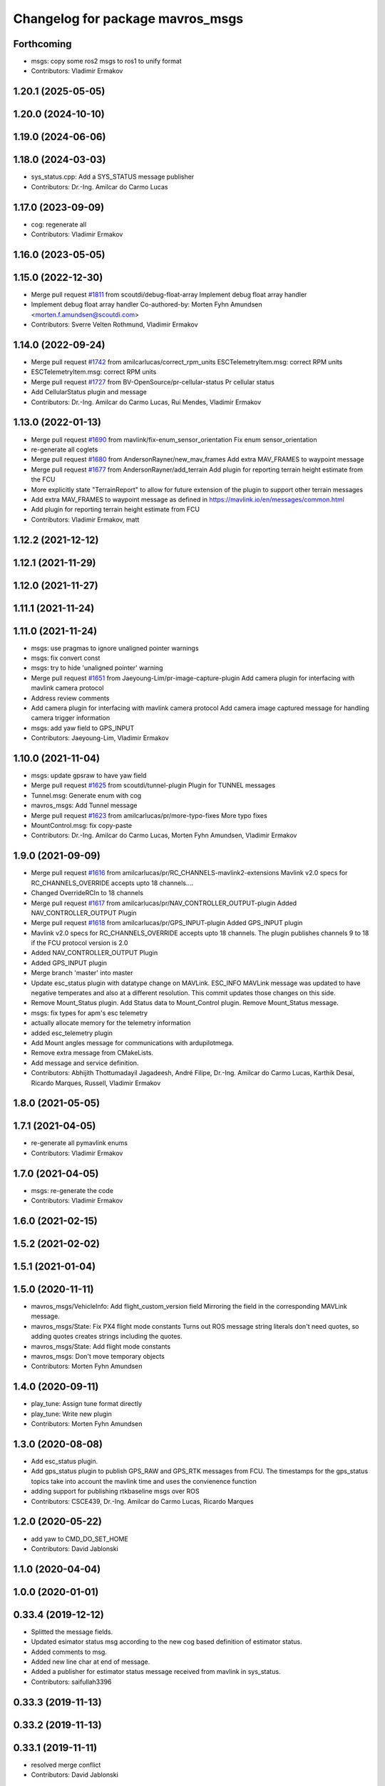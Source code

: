 ^^^^^^^^^^^^^^^^^^^^^^^^^^^^^^^^^
Changelog for package mavros_msgs
^^^^^^^^^^^^^^^^^^^^^^^^^^^^^^^^^

Forthcoming
-----------
* msgs: copy some ros2 msgs to ros1 to unify format
* Contributors: Vladimir Ermakov

1.20.1 (2025-05-05)
-------------------

1.20.0 (2024-10-10)
-------------------

1.19.0 (2024-06-06)
-------------------

1.18.0 (2024-03-03)
-------------------
* sys_status.cpp: Add a SYS_STATUS message publisher
* Contributors: Dr.-Ing. Amilcar do Carmo Lucas

1.17.0 (2023-09-09)
-------------------
* cog: regenerate all
* Contributors: Vladimir Ermakov

1.16.0 (2023-05-05)
-------------------

1.15.0 (2022-12-30)
-------------------
* Merge pull request `#1811 <https://github.com/mavlink/mavros/issues/1811>`_ from scoutdi/debug-float-array
  Implement debug float array handler
* Implement debug float array handler
  Co-authored-by: Morten Fyhn Amundsen <morten.f.amundsen@scoutdi.com>
* Contributors: Sverre Velten Rothmund, Vladimir Ermakov

1.14.0 (2022-09-24)
-------------------
* Merge pull request `#1742 <https://github.com/mavlink/mavros/issues/1742>`_ from amilcarlucas/correct_rpm_units
  ESCTelemetryItem.msg: correct RPM units
* ESCTelemetryItem.msg: correct RPM units
* Merge pull request `#1727 <https://github.com/mavlink/mavros/issues/1727>`_ from BV-OpenSource/pr-cellular-status
  Pr cellular status
* Add CellularStatus plugin and message
* Contributors: Dr.-Ing. Amilcar do Carmo Lucas, Rui Mendes, Vladimir Ermakov

1.13.0 (2022-01-13)
-------------------
* Merge pull request `#1690 <https://github.com/mavlink/mavros/issues/1690>`_ from mavlink/fix-enum_sensor_orientation
  Fix enum sensor_orientation
* re-generate all coglets
* Merge pull request `#1680 <https://github.com/mavlink/mavros/issues/1680>`_ from AndersonRayner/new_mav_frames
  Add extra MAV_FRAMES to waypoint message
* Merge pull request `#1677 <https://github.com/mavlink/mavros/issues/1677>`_ from AndersonRayner/add_terrain
  Add plugin for reporting terrain height estimate from the FCU
* More explicitly state "TerrainReport" to allow for future extension of the plugin to support other terrain messages
* Add extra MAV_FRAMES to waypoint message as defined in https://mavlink.io/en/messages/common.html
* Add plugin for reporting terrain height estimate from FCU
* Contributors: Vladimir Ermakov, matt

1.12.2 (2021-12-12)
-------------------

1.12.1 (2021-11-29)
-------------------

1.12.0 (2021-11-27)
-------------------

1.11.1 (2021-11-24)
-------------------

1.11.0 (2021-11-24)
-------------------
* msgs: use pragmas to ignore unaligned pointer warnings
* msgs: fix convert const
* msgs: try to hide 'unaligned pointer' warning
* Merge pull request `#1651 <https://github.com/mavlink/mavros/issues/1651>`_ from Jaeyoung-Lim/pr-image-capture-plugin
  Add camera plugin for interfacing with mavlink camera protocol
* Address review comments
* Add camera plugin for interfacing with mavlink camera protocol
  Add camera image captured message for handling camera trigger information
* msgs: add yaw field to GPS_INPUT
* Contributors: Jaeyoung-Lim, Vladimir Ermakov

1.10.0 (2021-11-04)
-------------------
* msgs: update gpsraw to have yaw field
* Merge pull request `#1625 <https://github.com/mavlink/mavros/issues/1625>`_ from scoutdi/tunnel-plugin
  Plugin for TUNNEL messages
* Tunnel.msg: Generate enum with cog
* mavros_msgs: Add Tunnel message
* Merge pull request `#1623 <https://github.com/mavlink/mavros/issues/1623>`_ from amilcarlucas/pr/more-typo-fixes
  More typo fixes
* MountControl.msg: fix copy-paste
* Contributors: Dr.-Ing. Amilcar do Carmo Lucas, Morten Fyhn Amundsen, Vladimir Ermakov

1.9.0 (2021-09-09)
------------------
* Merge pull request `#1616 <https://github.com/mavlink/mavros/issues/1616>`_ from amilcarlucas/pr/RC_CHANNELS-mavlink2-extensions
  Mavlink v2.0 specs for RC_CHANNELS_OVERRIDE accepts upto 18 channels.…
* Changed OverrideRCIn to 18 channels
* Merge pull request `#1617 <https://github.com/mavlink/mavros/issues/1617>`_ from amilcarlucas/pr/NAV_CONTROLLER_OUTPUT-plugin
  Added NAV_CONTROLLER_OUTPUT Plugin
* Merge pull request `#1618 <https://github.com/mavlink/mavros/issues/1618>`_ from amilcarlucas/pr/GPS_INPUT-plugin
  Added GPS_INPUT plugin
* Mavlink v2.0 specs for RC_CHANNELS_OVERRIDE accepts upto 18 channels. The plugin publishes channels 9 to 18 if the FCU protocol version is 2.0
* Added NAV_CONTROLLER_OUTPUT Plugin
* Added GPS_INPUT plugin
* Merge branch 'master' into master
* Update esc_status plugin with datatype change on MAVLink.
  ESC_INFO MAVLink message was updated to have negative temperates and also at a different resolution. This commit updates those changes on this side.
* Remove Mount_Status plugin. Add Status data to Mount_Control plugin. Remove Mount_Status message.
* msgs: fix types for apm's esc telemetry
* actually allocate memory for the telemetry information
* added esc_telemetry plugin
* Add Mount angles message for communications with ardupilotmega.
* Remove extra message from CMakeLists.
* Add message and service definition.
* Contributors: Abhijith Thottumadayil Jagadeesh, André Filipe, Dr.-Ing. Amilcar do Carmo Lucas, Karthik Desai, Ricardo Marques, Russell, Vladimir Ermakov

1.8.0 (2021-05-05)
------------------

1.7.1 (2021-04-05)
------------------
* re-generate all pymavlink enums
* Contributors: Vladimir Ermakov

1.7.0 (2021-04-05)
------------------
* msgs: re-generate the code
* Contributors: Vladimir Ermakov

1.6.0 (2021-02-15)
------------------

1.5.2 (2021-02-02)
------------------

1.5.1 (2021-01-04)
------------------

1.5.0 (2020-11-11)
------------------
* mavros_msgs/VehicleInfo: Add flight_custom_version field
  Mirroring the field in the corresponding MAVLink message.
* mavros_msgs/State: Fix PX4 flight mode constants
  Turns out ROS message string literals don't need quotes,
  so adding quotes creates strings including the quotes.
* mavros_msgs/State: Add flight mode constants
* mavros_msgs: Don't move temporary objects
* Contributors: Morten Fyhn Amundsen

1.4.0 (2020-09-11)
------------------
* play_tune: Assign tune format directly
* play_tune: Write new plugin
* Contributors: Morten Fyhn Amundsen

1.3.0 (2020-08-08)
------------------
* Add esc_status plugin.
* Add gps_status plugin to publish GPS_RAW and GPS_RTK messages from FCU.
  The timestamps for the gps_status topics take into account the mavlink time and uses the convienence function
* adding support for publishing rtkbaseline msgs over ROS
* Contributors: CSCE439, Dr.-Ing. Amilcar do Carmo Lucas, Ricardo Marques

1.2.0 (2020-05-22)
------------------
* add yaw to CMD_DO_SET_HOME
* Contributors: David Jablonski

1.1.0 (2020-04-04)
------------------

1.0.0 (2020-01-01)
------------------

0.33.4 (2019-12-12)
-------------------
* Splitted the message fields.
* Updated esimator status msg according to the new cog based definition of estimator status.
* Added comments to msg.
* Added new line char at end of message.
* Added a publisher for estimator status message received from mavlink in sys_status.
* Contributors: saifullah3396

0.33.3 (2019-11-13)
-------------------

0.33.2 (2019-11-13)
-------------------

0.33.1 (2019-11-11)
-------------------
* resolved merge conflict
* Contributors: David Jablonski

0.33.0 (2019-10-10)
-------------------
* Add vtol transition service
* Apply comments
* Add mount configure service message
* cog: Update all generated code
* added manual flag to mavros/state
* use header.stamp to fill mavlink msg field time_usec
* use cog for copy
* adapt message and plugin after mavlink message merge
* rename message and adjust fields
* add component id to mavros message to distinguish ROS msgs from different systems
* component_status message and plugin draft
* Contributors: David Jablonski, Jaeyoung-Lim, Vladimir Ermakov, baumanta

0.32.2 (2019-09-09)
-------------------

0.32.1 (2019-08-08)
-------------------

0.32.0 (2019-07-06)
-------------------
* add mav_cmd associated with each point in trajectory plugin
* Use MountControl Msg
* Define new MountControl.msg
* Contributors: Jaeyoung-Lim, Martina Rivizzigno

0.31.0 (2019-06-07)
-------------------
* mavros_msgs: LandingTarget: update msg description link
* extras: landing target: improve usability and flexibility
* Contributors: TSC21

0.30.0 (2019-05-20)
-------------------

0.29.2 (2019-03-06)
-------------------

0.29.1 (2019-03-03)
-------------------
* All: catkin lint files
* mavros_msgs: Fix line endings for OpticalFlowRad message
* Contributors: Pierre Kancir, sfalexrog

0.29.0 (2019-02-02)
-------------------
* Fix broken documentation URLs
* Merge branch 'master' into param-timeout
* mavros_extras: Wheel odometry plugin updated according to the final mavlink WHEEL_DISTANCE message.
* mavros_msgs: Float32ArrayStamped replaced by WheelOdomStamped.
* mavros_msgs: Float32ArrayStamped message added.
  For streaming timestamped data from FCU sensors (RPM, WHEEL_DISTANCE, etc.)
* msgs: Fix message id type, mavlink v2 uses 24 bit msg ids
* mavros_msgs: add MessageInterval.srv to CMakeLists
* sys_status: add set_message_interval service
* Contributors: Dr.-Ing. Amilcar do Carmo Lucas, Pavlo Kolomiiets, Randy Mackay, Vladimir Ermakov

0.28.0 (2019-01-03)
-------------------
* plugin:param: publish new param value
* Merge pull request `#1148 <https://github.com/mavlink/mavros/issues/1148>`_ from Kiwa21/pr-param-value
  param plugin : add msg and publisher to catch latest param value
* msgs: update Header
* sys_state: Small cleanup of `#1150 <https://github.com/mavlink/mavros/issues/1150>`_
* VehicleInfo : add srv into sys_status plugin to request basic info from vehicle
* mavros_msgs/msg/LogData.msg: Define "offset" field to be of type uint32
* param plugin : add msg and publisher to catch latest param value
* style clean up
* Use component_id to determine message sender
* change message name from COMPANION_STATUS to COMPANION_PROCESS_STATUS
* change message to include pid
* Change from specific avoidance status message to a more generic companion status message
* Add message for avoidance status
* Contributors: Gregoire Linard, Vladimir Ermakov, baumanta, mlvov

0.27.0 (2018-11-12)
-------------------
* Add service to send mavlink TRIGG_INTERVAL commands
  Adapt trigger_control service to current mavlink cmd spec. Add a new service to change trigger interval and integration time
* Contributors: Moritz Zimmermann

0.26.3 (2018-08-21)
-------------------
* fixup! 5a4344a2dcedc157f93b620cebd2e0b273ec24be
* mavros_msgs: Add msg and srv files related to log transfer
* Contributors: mlvov

0.26.2 (2018-08-08)
-------------------
* Updating the gps_rtk plugin to fit mavros guidelines:
  - Updating max_frag_len to allow changes in size in MAVLink seamlessly
  - Using std::copy instead of memset
  - Zero fill with std::fill
  - Preapply the sequence flags
  - Use of std iterators
  - Add the maximal data size in the mavros_msgs
* Renaming the GPS RTK module, Adding fragmentation, Changing the RTCM message
* RTK Plugin; to forward RTCM messages
  Signed-off-by: Alexis Paques <alexis.paques@gmail.com>
* Contributors: Alexis Paques

0.26.1 (2018-07-19)
-------------------

0.26.0 (2018-06-06)
-------------------
* mavros_msgs : add timesync status message
* Contributors: Mohammed Kabir

0.25.1 (2018-05-14)
-------------------

0.25.0 (2018-05-11)
-------------------
* trajectory: add time_horizon field
* change message name from ObstacleAvoidance to Trajectory since it is
  general enough to support any type of trajectory
* CMakeLists: add ObstacleAvoidance message
* add ObstacleAvoidance message
* msgs: Update message doc link
* CommandCode: update list of available commands on MAV_CMD enum (`#995 <https://github.com/mavlink/mavros/issues/995>`_)
* Contributors: Martina, Nuno Marques, Vladimir Ermakov

0.24.0 (2018-04-05)
-------------------
* Add ability to send STATUSTEXT messages
* Contributors: Anass Al

0.23.3 (2018-03-09)
-------------------

0.23.2 (2018-03-07)
-------------------

0.23.1 (2018-02-27)
-------------------

0.23.0 (2018-02-03)
-------------------

0.22.0 (2017-12-11)
-------------------
* SetMavFrame.srv: add FRAME\_ prefix
* Add cog for SetMavFrame.srv
* Setpoints: add service to specify frame
* Contributors: Pierre Kancir, khancyr

0.21.5 (2017-11-16)
-------------------

0.21.4 (2017-11-01)
-------------------

0.21.3 (2017-10-28)
-------------------
* plugin waypoints: Use stamped message
* add debug plugin
* Contributors: TSC21, Vladimir Ermakov

0.21.2 (2017-09-25)
-------------------

0.21.1 (2017-09-22)
-------------------

0.21.0 (2017-09-14)
-------------------
* plugin waypoint: Rename current seq in wp list message
* waypoint: Publish current waypoint seq
* waypoint partial: code style cleanup
* waypoint partial: extend existing service
* Partial waypoint: added wp_transfered to push partial service response
* Partial waypoint: added partial updating to mavwp
* Contributors: James Mare, James Stewart, Vladimir Ermakov

0.20.1 (2017-08-28)
-------------------

0.20.0 (2017-08-23)
-------------------
* HIL Plugin
  * add HilSensor.msg, HilStateQuaternion.msg, and add them in CMakeLists.txt
  * Add hil_sensor.cpp plugin to send HIL_SENSOR mavlink message to FCU.
  * fix HilSensor.msg. Make it more compact.
  * Fix HilStateQuaternion.msg. Make it more compact.
  * Add hil_state_quaternion plugin
  * fix files: some variable names were wrong+some syntax problems
  * fix syntax error in plugin .cpp files, make msg files match corresponding mavlink definitions
  * fix plugin source files
  * fix syntax
  * fix function name. It was wrong.
  * add HIL_GPS plugin
  * add HilGPS.msg to CMakeList
  * fix missing semicolon
  * fix call of class name
  * Add ACTUATOR_CONTROL_TARGET MAVLink message
  * fix code
  * increase number of fake satellites
  * control sensor and control rates
  * change control rate
  * change control rate
  * fix fake gps rate
  * fix
  * fix plugin_list
  * fix
  * remove unnecessary hil_sensor_mixin
  * update HilSensor.msg and usage
  * update HilStateQuaterion.msg and usage
  * redo some changes; update HilGPS.msg and usage
  * update hil_controls msg - use array of floats for aux channels
  * merge actuator_control with actuator_control_target
  * remove hil_sensor_mixin.h
  * update actuator_control logic
  * merge all plugins into a single one
  * delete the remaining plugin files
  * update description
  * redo some changes; reduce LOC
  * fix type cast on gps coord
  * add HIL_OPTICAL_FLOW send based on OpticalFlowRad sub
  * update authors list
  * update subscribers names
  * refactor gps coord convention
  * add HIL_RC_INPUTS_RAW sender; cog protec msg structure and content
  * apply correct rc_in translation; redo cog
  * apply proper rotations and frame transforms
  * remote throttle
  * fix typo and msg api
  * small changes
  * refactor rcin_raw_cb
  * new refactor to rcin_raw_cb arrays
  * update velocity to meters
  * readjust all the units so to match mavlink msg def
  * update cog
  * correct cog conversion
  * refefine msg definitions to remove overhead
  * hil: apply frame transform to body frame
* msgs fix `#625 <https://github.com/mavlink/mavros/issues/625>`_: Rename SetMode.Response.success to mode_sent
* [WIP] Plugins: setpoint_attitude: add sync between thrust and attitude (`#700 <https://github.com/mavlink/mavros/issues/700>`_)
  * plugins: setpoint_attitude: add sync between throttle and attitude topics to be sent together
  * plugins: typo correction: replace throttle with thrust
  * plugins: msgs: setpoint_attitude: replaces Float32Stamped for Thrust msg
  * plugins: setpoint_attitude: add sync between twist and thrust (RPY+Thrust)
  * setpoint_attitude: update the logic of thrust normalization verification
  * setpoint_attitude: implement sync between tf listener and thrust subscriber
  * TF sync listener: generalize topic type that can be syncronized with TF2
  * TF2ListenerMixin: keep class template, use template for tf sync method only
  * TF2ListenerMixin: fix and improve sync tf2_start method
  * general update to yaml config files and parameters
  * setpoint_attitude: add note on Thrust sub name
  * setpoint_attitude: TF sync: pass subscriber pointer instead of binding it
* Use GeographicLib tools to guarantee ROS msg def and enhance features (`#693 <https://github.com/mavlink/mavros/issues/693>`_)
  * first commit
  * Check for GeographicLib first without having to install it from the beginning each compile time
  * add necessary cmake files
  * remove gps_conversions.h and use GeographicLib to obtain the UTM coordinates
  * move conversion functions to utils.h
  * geographic conversions: update CMakeLists and package.xml
  * geographic conversions: force download of the datasets
  * geographic conversions: remove unneeded cmake module
  * dependencies: use SHARED libs of geographiclib
  * dependencies: correct FindGeographicLib.cmake so it can work for common Debian platforms
  * CMakeList: do not be so restrict about GeographicLib dependency
  * global position: odometry-use ECEF instead of UTM; update other fields
  * global position: make travis happy
  * global position: fix ident
  * global_position: apply correct frames and frame transforms given each coordinate frame
  * global_position: convert rcvd global origin to ECEF
  * global_position: be more explicit about the ecef-enu transform
  * global position: use home position as origin of map frame
  * global position: minor refactoring
  * global position: shield code with exception catch
  * fix identation
  * move dataset install to script; update README with new functionalities
  * update README with warning
  * global_position: fix identation
  * update HomePosition to be consistent with the conversions in global_position to ensure the correct transformation of height
  * home|global_position: fix compile errors, logic and dependencies
  * home position: add height conversion
  * travis: update to get datasets
  * install geo dataset: update to verify alternative dataset folders
  * travis: remove dataset install to allow clean build
  * hp and gp: initialize geoid dataset once and make it thread safe
  * README: update description relative to GeographicLib; fix typos
  * global position: improve doxygen references
  * README: update with some tips on rosdep install
* update ExtendedState with new MAV_LANDED_STATE enum
* Contributors: Nicklas Stockton, Nuno Marques, Vladimir Ermakov

0.19.0 (2017-05-05)
-------------------
* msgs: Add cog script to finish ADSBVehicle.msg
* extras: Add ADSB plugin
* plugin `#695 <https://github.com/mavlink/mavros/issues/695>`_: Fix plugin
* plugin: Add home_position
* Contributors: Nuno Marques, Vladimir Ermakov

0.18.7 (2017-02-24)
-------------------
* trigger interface : rename to cycle_time to be consistent with PX4
* Contributors: Kabir Mohammed

0.18.6 (2017-02-07)
-------------------
* Plugins: system_status change status field to system_status
  Add comment to State.msg for system_status enum
* Plugins: add system_status to state message
* Contributors: Pierre Kancir

0.18.5 (2016-12-12)
-------------------

0.18.4 (2016-11-11)
-------------------
* msgs: Fix `#609 <https://github.com/mavlink/mavros/issues/609>`_
* add hil_actuator_controls mavlink message
* Contributors: Beat Kung, Vladimir Ermakov

0.18.3 (2016-07-07)
-------------------

0.18.2 (2016-06-30)
-------------------

0.18.1 (2016-06-24)
-------------------

0.18.0 (2016-06-23)
-------------------
* Adding anchor to the HIL_CONTROLS message reference link
* Utilizing synchronise_stamp and adding reference to MAVLINK msg documentation
* Added a plugin that publishes HIL_CONTROLS as ROS messages
* node: Rename plugib base class - API incompatible to old class
* msgs `#543 <https://github.com/mavlink/mavros/issues/543>`_: Update for MAVLink 2.0
* Contributors: Pavel, Vladimir Ermakov

0.17.3 (2016-05-20)
-------------------

0.17.2 (2016-04-29)
-------------------

0.17.1 (2016-03-28)
-------------------

0.17.0 (2016-02-09)
-------------------
* rebased with master
* Contributors: francois

0.16.6 (2016-02-04)
-------------------

0.16.5 (2016-01-11)
-------------------

0.16.4 (2015-12-14)
-------------------
* Update mavlink message documentation links
* remove "altitude\_" prefix from members
* implemented altitude plugin
* Contributors: Andreas Antener, Vladimir Ermakov

0.16.3 (2015-11-19)
-------------------

0.16.2 (2015-11-17)
-------------------

0.16.1 (2015-11-13)
-------------------

0.16.0 (2015-11-09)
-------------------
* msgs `#418 <https://github.com/mavlink/mavros/issues/418>`_: add message for attitude setpoints
* plugin: waypoint fix `#414 <https://github.com/mavlink/mavros/issues/414>`_: remove GOTO service.
  It is replaced with more standard global setpoint messages.
* msgs `#415 <https://github.com/mavlink/mavros/issues/415>`_: Add message for raw global setpoint
* msgs `#402 <https://github.com/mavlink/mavros/issues/402>`_: PositionTarget message type
* setting constant values and reference docs
* pass new extended state to ros
* msgs `#371 <https://github.com/mavlink/mavros/issues/371>`_: add missing message
* msgs `#371 <https://github.com/mavlink/mavros/issues/371>`_: add HomePosition message
* Contributors: Andreas Antener, Vladimir Ermakov

0.15.0 (2015-09-17)
-------------------
* msgs `#286 <https://github.com/mavlink/mavros/issues/286>`_: fix bug with packet header.
* msgs `#286 <https://github.com/mavlink/mavros/issues/286>`_: Add valid flag and checksum to Mavlink.msg
* plugin: manual_control: Use shared pointer message
  Fix alphabetic order of msgs.
* removed old commend in .msg file
* Add MANUAL_CONTROL handling with new plugin
* Contributors: Vladimir Ermakov, v01d

0.14.2 (2015-08-20)
-------------------

0.14.1 (2015-08-19)
-------------------

0.14.0 (2015-08-17)
-------------------
* msgs: Add mixer group constants ActuatorControl
* msgs: Add notes to message headers.
* msgs: sort msgs in alphabetical order
* msgs: use std::move for mavlink->ros convert
* msgs: add note about convert function
* msgs: change description, make catkin lint happy
* msgs: move convert functions to msgs package.
* msgs: fix message generator and runtime depent tags
* msgs: remove never used Mavlink.fromlcm field.
* msgs: add package name for all non basic types
* msgs: fix msgs build
* msgs `#354 <https://github.com/mavlink/mavros/issues/354>`_: move all messages to mavros_msgs package.
* Contributors: Vladimir Ermakov
